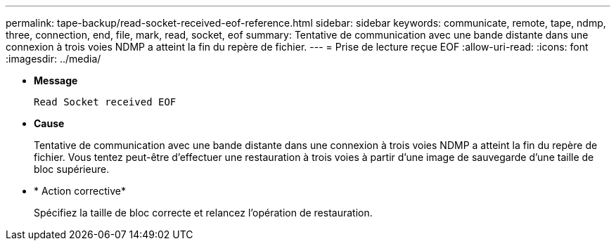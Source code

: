 ---
permalink: tape-backup/read-socket-received-eof-reference.html 
sidebar: sidebar 
keywords: communicate, remote, tape, ndmp, three, connection, end, file, mark, read, socket, eof 
summary: Tentative de communication avec une bande distante dans une connexion à trois voies NDMP a atteint la fin du repère de fichier.  
---
= Prise de lecture reçue EOF
:allow-uri-read: 
:icons: font
:imagesdir: ../media/


* *Message*
+
`Read Socket received EOF`

* *Cause*
+
Tentative de communication avec une bande distante dans une connexion à trois voies NDMP a atteint la fin du repère de fichier. Vous tentez peut-être d'effectuer une restauration à trois voies à partir d'une image de sauvegarde d'une taille de bloc supérieure.

* * Action corrective*
+
Spécifiez la taille de bloc correcte et relancez l'opération de restauration.


